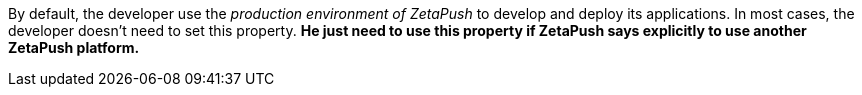 By default, the developer use the _production environment of ZetaPush_ to develop and deploy its applications. In most cases, the developer doesn't need to set this property. *He just need to use this property if ZetaPush says explicitly to use another ZetaPush platform.*